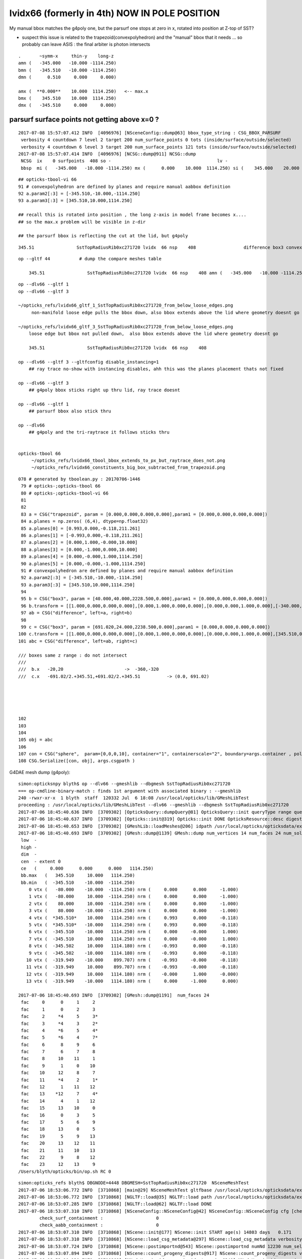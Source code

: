 lvidx66 (formerly in 4th) NOW IN POLE POSITION
======================================================

My manual bbox matches the g4poly one, but the parsurf one stops at zero in x, rotated into position 
at Z-top of SST?

* suspect this issue is related to the trapezoid(convexpolyhedron)
  and the "manual" bbox that it needs ... so probably can leave ASIS : the final arbiter is photon intersects

::

        .       ~symm-x     thin-y    long-z
        amn (   -345.000   -10.000 -1114.250) 
        bmn (   -345.510   -10.000 -1114.250) 
        dmn (      0.510     0.000     0.000) 

        amx (  **0.000**    10.000  1114.250)   <-- max.x  
        bmx (    345.510    10.000  1114.250) 
        dmx (   -345.510     0.000     0.000)





parsurf surface points not getting above x=0 ? 
-------------------------------------------------

::

    2017-07-08 15:57:07.412 INFO  [4096976] [NSceneConfig::dump@63] bbox_type_string : CSG_BBOX_PARSURF
     verbosity 4 countdown 7 level 2 target 200 num_surface_points 0 tots (inside/surface/outside/selected)      25     121     304     121
     verbosity 4 countdown 6 level 3 target 200 num_surface_points 121 tots (inside/surface/outside/selected)      81     408     969     408
    2017-07-08 15:57:07.414 INFO  [4096976] [NCSG::dump@911] NCSG::dump
     NCSG  ix    0 surfpoints  408 so -                                        lv -                                       
     bbsp  mi (   -345.000   -10.000 -1114.250) mx (      0.000    10.000  1114.250) si (    345.000    20.000  2228.500)









::

     ## opticks-tbool-vi 66 
     91 # convexpolyhedron are defined by planes and require manual aabbox definition
     92 a.param2[:3] = [-345.510,-10.000,-1114.250]
     93 a.param3[:3] = [345.510,10.000,1114.250]

     ## recall this is rotated into position , the long z-axis in model frame becomes x.... 
     ## so the max.x problem will be visible in z-dir

     ## the parsurf bbox is reflecting the cut at the lid, but g4poly 


::

        345.51                SstTopRadiusRib0xc271720 lvidx  66 nsp    408                  difference box3 convexpolyhedron   nds[ 16]  4448 4449 4450 4451 4452 4453 4454 4455 6108 6109 ... 


::


    op --gltf 44           # dump the compare meshes table

        345.51                SstTopRadiusRib0xc271720 lvidx  66 nsp    408 amn (   -345.000   -10.000 -1114.250) bmn (   -345.510   -10.000 -1114.250) dmn (      0.510     0.000     0.000) amx (      0.000    10.000  1114.250) bmx (    345.510    10.000  1114.250) dmx (   -345.510     0.000     0.000)


::

    op --dlv66 --gltf 1
    op --dlv66 --gltf 3

    ~/opticks_refs/lvidx66_gltf_1_SstTopRadiusRib0xc271720_from_below_loose_edges.png
         non-manifold loose edge pulls the bbox down, also bbox extends above the lid where geometry doesnt go 

    ~/opticks_refs/lvidx66_gltf_3_SstTopRadiusRib0xc271720_from_below_loose_edges.png
        loose edge but bbox not pulled down,  also bbox extends above the lid where geometry doesnt go

        345.51                SstTopRadiusRib0xc271720 lvidx  66 nsp    408 

    op --dlv66 --gltf 3 --gltfconfig disable_instancing=1
        ## ray trace no-show with instancing disables, ahh this was the planes placement thats not fixed

    op --dlv66 --gltf 3 
        ## g4poly bbox sticks right up thru lid, ray trace doesnt 

    op --dlv66 --gltf 1
        ## parsurf bbox also stick thru

    op --dlv66 
        ## g4poly and the tri-raytrace it follows sticks thru


    opticks-tbool 66
         ~/opticks_refs/lvidx66_tbool_bbox_extends_to_px_but_raytrace_does_not.png
         ~/opticks_refs/lvidx66_constituents_big_box_subtracted_from_trapezoid.png


::

    078 # generated by tboolean.py : 20170706-1446 
     79 # opticks-;opticks-tbool 66 
     80 # opticks-;opticks-tbool-vi 66 
     81 
     82 
     83 a = CSG("trapezoid", param = [0.000,0.000,0.000,0.000],param1 = [0.000,0.000,0.000,0.000])
     84 a.planes = np.zeros( (6,4), dtype=np.float32)
     85 a.planes[0] = [0.993,0.000,-0.118,211.261]
     86 a.planes[1] = [-0.993,0.000,-0.118,211.261]
     87 a.planes[2] = [0.000,1.000,-0.000,10.000]
     88 a.planes[3] = [0.000,-1.000,0.000,10.000]
     89 a.planes[4] = [0.000,-0.000,1.000,1114.250]
     90 a.planes[5] = [0.000,-0.000,-1.000,1114.250]
     91 # convexpolyhedron are defined by planes and require manual aabbox definition
     92 a.param2[:3] = [-345.510,-10.000,-1114.250]
     93 a.param3[:3] = [345.510,10.000,1114.250]
     94 
     95 b = CSG("box3", param = [40.000,40.000,2228.500,0.000],param1 = [0.000,0.000,0.000,0.000])
     96 b.transform = [[1.000,0.000,0.000,0.000],[0.000,1.000,0.000,0.000],[0.000,0.000,1.000,0.000],[-340.000,0.000,0.000,1.000]]
     97 ab = CSG("difference", left=a, right=b)
     98 
     99 c = CSG("box3", param = [691.020,24.000,2238.500,0.000],param1 = [0.000,0.000,0.000,0.000])
    100 c.transform = [[1.000,0.000,0.000,0.000],[0.000,1.000,0.000,0.000],[0.000,0.000,1.000,0.000],[345.510,0.000,0.000,1.000]]
    101 abc = CSG("difference", left=ab, right=c)

    /// boxes same z range : do not intersect
    ///      
    ///  b.x   -20,20                       ->  -360,-320 
    ///  c.x   -691.02/2.+345.51,+691.02/2.+345.51          -> (0.0, 691.02)





    102 
    103 
    104 
    105 obj = abc
    106 
    107 con = CSG("sphere",  param=[0,0,0,10], container="1", containerscale="2", boundary=args.container , poly="IM", resolution="20" )
    108 CSG.Serialize([con, obj], args.csgpath )





G4DAE mesh dump (g4poly)::

    simon:opticksnpy blyth$ op --dlv66 --gmeshlib --dbgmesh SstTopRadiusRib0xc271720
    === op-cmdline-binary-match : finds 1st argument with associated binary : --gmeshlib
    240 -rwxr-xr-x  1 blyth  staff  120332 Jul  6 18:08 /usr/local/opticks/lib/GMeshLibTest
    proceeding : /usr/local/opticks/lib/GMeshLibTest --dlv66 --gmeshlib --dbgmesh SstTopRadiusRib0xc271720
    2017-07-06 18:45:40.636 INFO  [3709302] [OpticksQuery::dumpQuery@81] OpticksQuery::init queryType range query_string range:3155:3156,range:4448:4449 query_name NULL query_index 0 nrange 4 : 3155 : 3156 : 4448 : 4449
    2017-07-06 18:45:40.637 INFO  [3709302] [Opticks::init@319] Opticks::init DONE OpticksResource::desc digest 48ce6eae7a859d5555e1e21c4bee206e age.tot_seconds 271425 age.tot_minutes 4523.750 age.tot_hours 75.396 age.tot_days      3.141
    2017-07-06 18:45:40.653 INFO  [3709302] [GMeshLib::loadMeshes@206] idpath /usr/local/opticks/opticksdata/export/DayaBay_VGDX_20140414-1300/g4_00.48ce6eae7a859d5555e1e21c4bee206e.dae
    2017-07-06 18:45:40.693 INFO  [3709302] [GMesh::dump@1139] GMesh::dump num_vertices 14 num_faces 24 num_solids 0 name SstTopRadiusRib0xc271720
     low  -
     high -
     dim  -
     cen  - extent 0
     ce   (     0.000      0.000      0.000   1114.250)
     bb.max   (   345.510     10.000   1114.250)
     bb.min   (  -345.510    -10.000  -1114.250)
        0 vtx (   -80.000    -10.000  -1114.250) nrm (     0.000      0.000     -1.000)
        1 vtx (   -80.000     10.000  -1114.250) nrm (     0.000      0.000     -1.000)
        2 vtx (    80.000     10.000  -1114.250) nrm (     0.000      0.000     -1.000)
        3 vtx (    80.000    -10.000  -1114.250) nrm (     0.000      0.000     -1.000)
        4 vtx (  *345.510*    10.000   1114.250) nrm (     0.993      0.000     -0.118)
        5 vtx (  *345.510*   -10.000   1114.250) nrm (     0.993      0.000     -0.118)
        6 vtx (  -345.510    -10.000   1114.250) nrm (     0.000     -0.000      1.000)
        7 vtx (  -345.510     10.000   1114.250) nrm (     0.000     -0.000      1.000)
        8 vtx (  -345.502     10.000   1114.180) nrm (    -0.993      0.000     -0.118)
        9 vtx (  -345.502    -10.000   1114.180) nrm (    -0.993      0.000     -0.118)
       10 vtx (  -319.949    -10.000    899.707) nrm (    -0.993     -0.000     -0.118)
       11 vtx (  -319.949     10.000    899.707) nrm (    -0.993     -0.000     -0.118)
       12 vtx (  -319.949     10.000   1114.180) nrm (    -0.000      1.000     -0.000)
       13 vtx (  -319.949    -10.000   1114.180) nrm (     0.000     -1.000      0.000)

    2017-07-06 18:45:40.693 INFO  [3709302] [GMesh::dump@1191]  num_faces 24
     fac     0      0     1     2 
     fac     1      0     2     3 
     fac     2     *4     5     3* 
     fac     3     *4     3     2* 
     fac     4     *6     5     4* 
     fac     5     *6     4     7* 
     fac     6      8     9     6 
     fac     7      6     7     8 
     fac     8     10    11     1 
     fac     9      1     0    10 
     fac    10     12     8     7 
     fac    11     *4     2     1* 
     fac    12      1    11    12 
     fac    13    *12     7     4* 
     fac    14      4     1    12 
     fac    15     13    10     0 
     fac    16      0     3     5 
     fac    17      5     6     9 
     fac    18     13     0     5 
     fac    19      5     9    13 
     fac    20     13    12    11 
     fac    21     11    10    13 
     fac    22      9     8    12 
     fac    23     12    13     9 
    /Users/blyth/opticks/bin/op.sh RC 0




::

    simon:opticks_refs blyth$ DBGNODE=4448 DBGMESH=SstTopRadiusRib0xc271720  NSceneMeshTest
    2017-07-06 18:53:06.772 INFO  [3710868] [main@29] NSceneMeshTest gltfbase /usr/local/opticks/opticksdata/export/DayaBay_VGDX_20140414-1300 gltfname g4_00.gltf gltfconfig check_surf_containment=0,check_aabb_containment=0
    2017-07-06 18:53:06.772 INFO  [3710868] [NGLTF::load@35] NGLTF::load path /usr/local/opticks/opticksdata/export/DayaBay_VGDX_20140414-1300/g4_00.gltf
    2017-07-06 18:53:07.285 INFO  [3710868] [NGLTF::load@62] NGLTF::load DONE
    2017-07-06 18:53:07.310 INFO  [3710868] [NSceneConfig::NSceneConfig@42] NSceneConfig::NSceneConfig cfg [check_surf_containment=0,check_aabb_containment=0]
            check_surf_containment :                    0
            check_aabb_containment :                    0
    2017-07-06 18:53:07.310 INFO  [3710868] [NScene::init@177] NScene::init START age(s) 14803 days   0.171
    2017-07-06 18:53:07.310 INFO  [3710868] [NScene::load_csg_metadata@297] NScene::load_csg_metadata verbosity 1 num_meshes 249
    2017-07-06 18:53:07.724 INFO  [3710868] [NScene::postimportnd@543] NScene::postimportnd numNd 12230 num_selected 12230 dbgnode 4448 dbgnode_list 1 verbosity 1
    2017-07-06 18:53:07.894 INFO  [3710868] [NScene::count_progeny_digests@917] NScene::count_progeny_digests verbosity 1 node_count 12230 digest_size 249
    2017-07-06 18:53:10.130 INFO  [3710868] [NNodeUncoincide::uncoincide_treewise@340] NNodeUncoincide::uncoincide_tree TRYING root.left UNCOINCIDE_UNCYCO  root union difference cylinder cone  left union cylinder  right cone 
    2017-07-06 18:53:13.665 INFO  [3710868] [NNodeUncoincide::uncoincide_treewise@340] NNodeUncoincide::uncoincide_tree TRYING root.left UNCOINCIDE_UNCYCO  root union difference cylinder cone  left union cylinder  right cone 
    2017-07-06 18:53:13.713 INFO  [3710868] [NNodeUncoincide::uncoincide_treewise@340] NNodeUncoincide::uncoincide_tree TRYING root.left UNCOINCIDE_UNCYCO  root union difference cylinder cone  left union cylinder  right cone 
    2017-07-06 18:53:15.393 INFO  [3710868] [NScene::postimportmesh@561] NScene::postimportmesh numNd 12230 dbgnode 4448 dbgnode_list 1 verbosity 1
                      check_surf_containment : 0
                      check_aabb_containment : 0
                          disable_instancing : 0
                           csg_bbox_analytic : 0
                               csg_bbox_poly : 0
                            csg_bbox_parsurf : 0
                             csg_bbox_g4poly : 0
                              parsurf_target : 200
                               parsurf_level : 2
                              parsurf_margin : 0
    2017-07-06 18:53:15.393 INFO  [3710868] [NSceneConfig::dump@63] bbox_type_string : CSG_BBOX_PARSURF
    2017-07-06 18:53:15.394 INFO  [3710868] [NScene::init@225] NScene::init DONE
    2017-07-06 18:53:15.394 INFO  [3710868] [NScene::dumpCSG@457] NScene::dumpCSG num_csg 249 dbgmesh SstTopRadiusRib0xc271720
    2017-07-06 18:53:15.394 INFO  [3710868] [NCSG::dump@910] NCSG::dump
     NCSG  ix   77 surfpoints  408 so SstTopRadiusRib0xc271720                 lv /dd/Geometry/AdDetails/lvSstTopRadiusRib0xc2716c0
     bbsp  mi (   -345.000   -10.000 -1114.250) mx (      0.000    10.000  1114.250) si (    345.000    20.000  2228.500)
    2017-07-06 18:53:15.394 INFO  [3710868] [nnode::dump@894] NCSG::dump
     du [ 0:di]    OPER  v:0  bb  mi (   -345.510   -10.000 -1114.250) mx (    345.510    10.000  1114.250) si (    691.020    20.000  2228.500)

     du [ 1:di]    OPER  v:0  bb  mi (   -345.510   -10.000 -1114.250) mx (    345.510    10.000  1114.250) si (    691.020    20.000  2228.500)

     du [ 3:co]    PRIM  v:0  bb  mi (   -345.510   -10.000 -1114.250) mx (    345.510    10.000  1114.250) si (    691.020    20.000  2228.500)
     gt [ 3:co]         gt.t
                1.000   0.000   0.000   0.000 
                0.000   1.000   0.000   0.000 
                0.000   0.000   1.000   0.000 
                0.000   0.000   0.000   1.000 

     du [ 4:bo]    PRIM  v:0  bb  mi (   -360.000   -20.000 -1114.250) mx (   -320.000    20.000  1114.250) si (     40.000    40.000  2228.500)
     gt [ 4:bo]         gt.t
                1.000   0.000   0.000   0.000 
                0.000   1.000   0.000   0.000 
                0.000   0.000   1.000   0.000 
              -340.000   0.000   0.000   1.000 

     gt [ 1:di]    NO gtransform 
     gt [ 3:co]         gt.t
                1.000   0.000   0.000   0.000 
                0.000   1.000   0.000   0.000 
                0.000   0.000   1.000   0.000 
                0.000   0.000   0.000   1.000 

     gt [ 4:bo]         gt.t
                1.000   0.000   0.000   0.000 
                0.000   1.000   0.000   0.000 
                0.000   0.000   1.000   0.000 
              -340.000   0.000   0.000   1.000 

     du [ 2:bo]    PRIM  v:0  bb  mi (      0.000   -12.000 -1119.250) mx (    691.020    12.000  1119.250) si (    691.020    24.000  2238.500)
     gt [ 2:bo]         gt.t
                1.000   0.000   0.000   0.000 
                0.000   1.000   0.000   0.000 
                0.000   0.000   1.000   0.000 
              345.510   0.000   0.000   1.000 

     gt [ 0:di]    NO gtransform 
     gt [ 1:di]    NO gtransform 
     gt [ 3:co]         gt.t
                1.000   0.000   0.000   0.000 
                0.000   1.000   0.000   0.000 
                0.000   0.000   1.000   0.000 
                0.000   0.000   0.000   1.000 

     gt [ 4:bo]         gt.t
                1.000   0.000   0.000   0.000 
                0.000   1.000   0.000   0.000 
                0.000   0.000   1.000   0.000 
              -340.000   0.000   0.000   1.000 

     gt [ 2:bo]         gt.t
                1.000   0.000   0.000   0.000 
                0.000   1.000   0.000   0.000 
                0.000   0.000   1.000   0.000 
              345.510   0.000   0.000   1.000 

    NParameters::dump
             lvname : /dd/Geometry/AdDetails/lvSstTopRadiusRib0xc2716c0
             soname : SstTopRadiusRib0xc271720
          verbosity :               0
         resolution :              20
               poly :              IM
             height :               2
    2017-07-06 18:53:15.394 INFO  [3710868] [NCSG::dump_surface_points@1253] dsp num_sp 408 dmax 200
     bbsp  mi (   -345.000   -10.000 -1114.250) mx (      0.000    10.000  1114.250) si (    345.000    20.000  2228.500)
     i    0 sp (      0.000    10.000     0.000)
     i   81 sp (      0.000   -10.000     0.000)
     i  162 sp (      0.000     0.000  1114.250)
     nds[ 16]  4448 4449 4450 4451 4452 4453 4454 4455 6108 6109 6110 6111 6112 6113 6114 6115 . 



